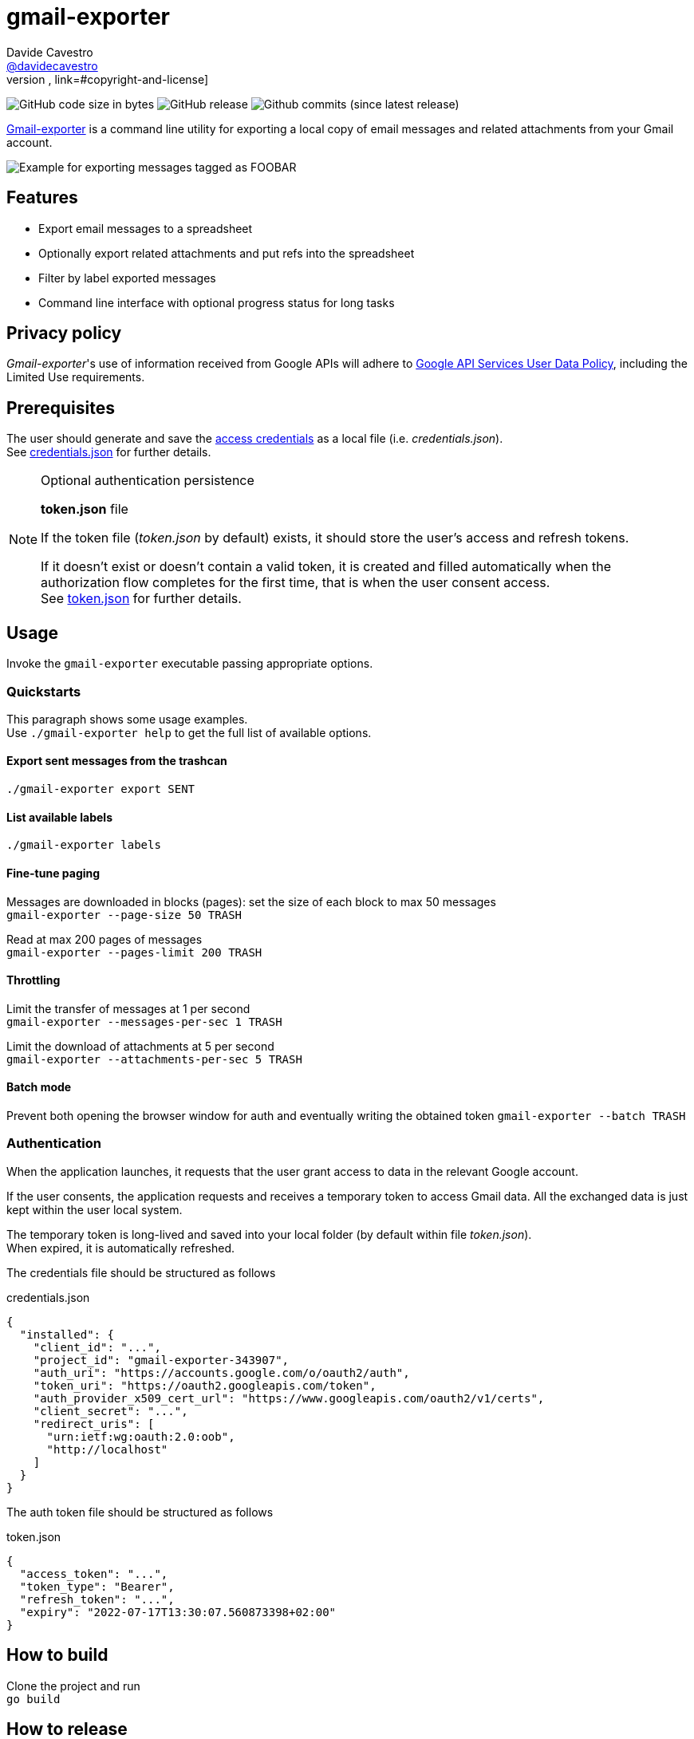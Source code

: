 
= gmail-exporter
Davide Cavestro <https://github.com/davidecavestro[@davidecavestro]>
// Settings:
:idprefix:
:idseparator: -
ifndef::env-github[:icons: font]
ifdef::env-github,env-browser[]
:toc: macro
:toclevels: 1
endif::[]
ifdef::env-github[]
:branch: main
:status:
:outfilesuffix: .adoc
:!toc-title:
:caution-caption: :fire:
:important-caption: :exclamation:
:note-caption: :paperclip:
:tip-caption: :bulb:
:warning-caption: :warning:
endif::[]
// URIs:
:uri-repo: https://github.com/davidecavestro/gmail-exporter
:uri-issues: {uri-repo}/issues
:uri-search-issues: {uri-repo}/search?type=Issues
// :url-rel-file-base: {url-repo}/blob/HEAD/
:url-rel-file-base: link:
:url-license: {url-rel-file-base}LICENSE
// images:
image:https://img.shields.io/github/license/badges/shields.svg[MIT License, link=#copyright-and-license]
image:https://img.shields.io/github/languages/code-size/badges/shields.svg[GitHub code size in bytes]
image:https://img.shields.io/github/release/davidecavestro/gmail-exporter.svg[GitHub release]
image:https://img.shields.io/github/commits-since/davidecavestro/gmail-exporter/latest.svg[Github commits (since latest release)]


:imagesdir: docs/images
:icons: font

{uri-repo}[Gmail-exporter] is a command line utility for exporting a local copy of email messages and related attachments from your Gmail account.

image::export_session.svg[Example for exporting messages tagged as FOOBAR, then checking exported contents]

toc::[]

== Features

- Export email messages to a spreadsheet
- Optionally export related attachments and put refs into the spreadsheet
- Filter by label exported messages
- Command line interface with optional progress status for long tasks


== Privacy policy

_Gmail-exporter_'s use of information received from Google APIs will adhere to https://developers.google.com/terms/api-services-user-data-policy#additional_requirements_for_specific_api_scopes[Google API Services User Data Policy], including the Limited Use requirements.

== Prerequisites

The user should generate and save the https://developers.google.com/workspace/guides/create-credentials#desktop-app[access credentials] as a local file (i.e. _credentials.json_). +
See xref:credentials-json[credentials.json] for further details.

.Optional authentication persistence
[NOTE]
====
*token.json* file

If the token file (_token.json_ by default) exists, it should store the user's access and refresh tokens.

If it doesn't exist or doesn't contain a valid token, it is created and filled automatically when the authorization flow completes for the first time, that is when the user consent access. +
See xref:token-json[token.json] for further details.

====

== Usage

Invoke the `gmail-exporter` executable passing appropriate options.


=== Quickstarts

This paragraph shows some usage examples. +
Use `./gmail-exporter help` to get the full list of available options.

==== Export sent messages from the trashcan

`./gmail-exporter export SENT`

==== List available labels

`./gmail-exporter labels`

==== Fine-tune paging

Messages are downloaded in blocks (pages): set the size of each block to max 50 messages +
`gmail-exporter --page-size 50 TRASH`

Read at max 200 pages of messages +
`gmail-exporter --pages-limit 200 TRASH`


==== Throttling

Limit the transfer of messages at 1 per second +
`gmail-exporter --messages-per-sec 1 TRASH`

Limit the download of attachments at 5 per second +
`gmail-exporter --attachments-per-sec 5 TRASH`


==== Batch mode

Prevent both opening the browser window for auth and eventually writing the obtained token
`gmail-exporter --batch TRASH`


=== Authentication

When the application launches, it requests that the user grant access to data in the relevant Google account.

If the user consents, the application requests and receives a temporary token to access Gmail
data. All the exchanged data is just kept within the user local system.

The temporary token is long-lived and saved into your local folder (by default within file _token.json_). +
When expired, it is automatically refreshed.

[[credentials-json]]The credentials file should be structured as follows 

.credentials.json
[source,json]
----
{
  "installed": {
    "client_id": "...",
    "project_id": "gmail-exporter-343907",
    "auth_uri": "https://accounts.google.com/o/oauth2/auth",
    "token_uri": "https://oauth2.googleapis.com/token",
    "auth_provider_x509_cert_url": "https://www.googleapis.com/oauth2/v1/certs",
    "client_secret": "...",
    "redirect_uris": [
      "urn:ietf:wg:oauth:2.0:oob",
      "http://localhost"
    ]
  }
}
----

[[token-json]]The auth token file should be structured as follows

.token.json
[source,json]
----
{
  "access_token": "...",
  "token_type": "Bearer",
  "refresh_token": "...",
  "expiry": "2022-07-17T13:30:07.560873398+02:00"
}
----


== How to build

Clone the project and run +
`go build`

== How to release

Add a tag with proper message and push it
```
git tag v0.0.1 -m "First public release for wider testing."
git push origin v0.0.1 
```

== Copyright and License

Copyright (C) 2022-present Davide Cavestro.
Use of this software is granted under the terms of the MIT License.

See the {url-license}[LICENSE] for the full license text.